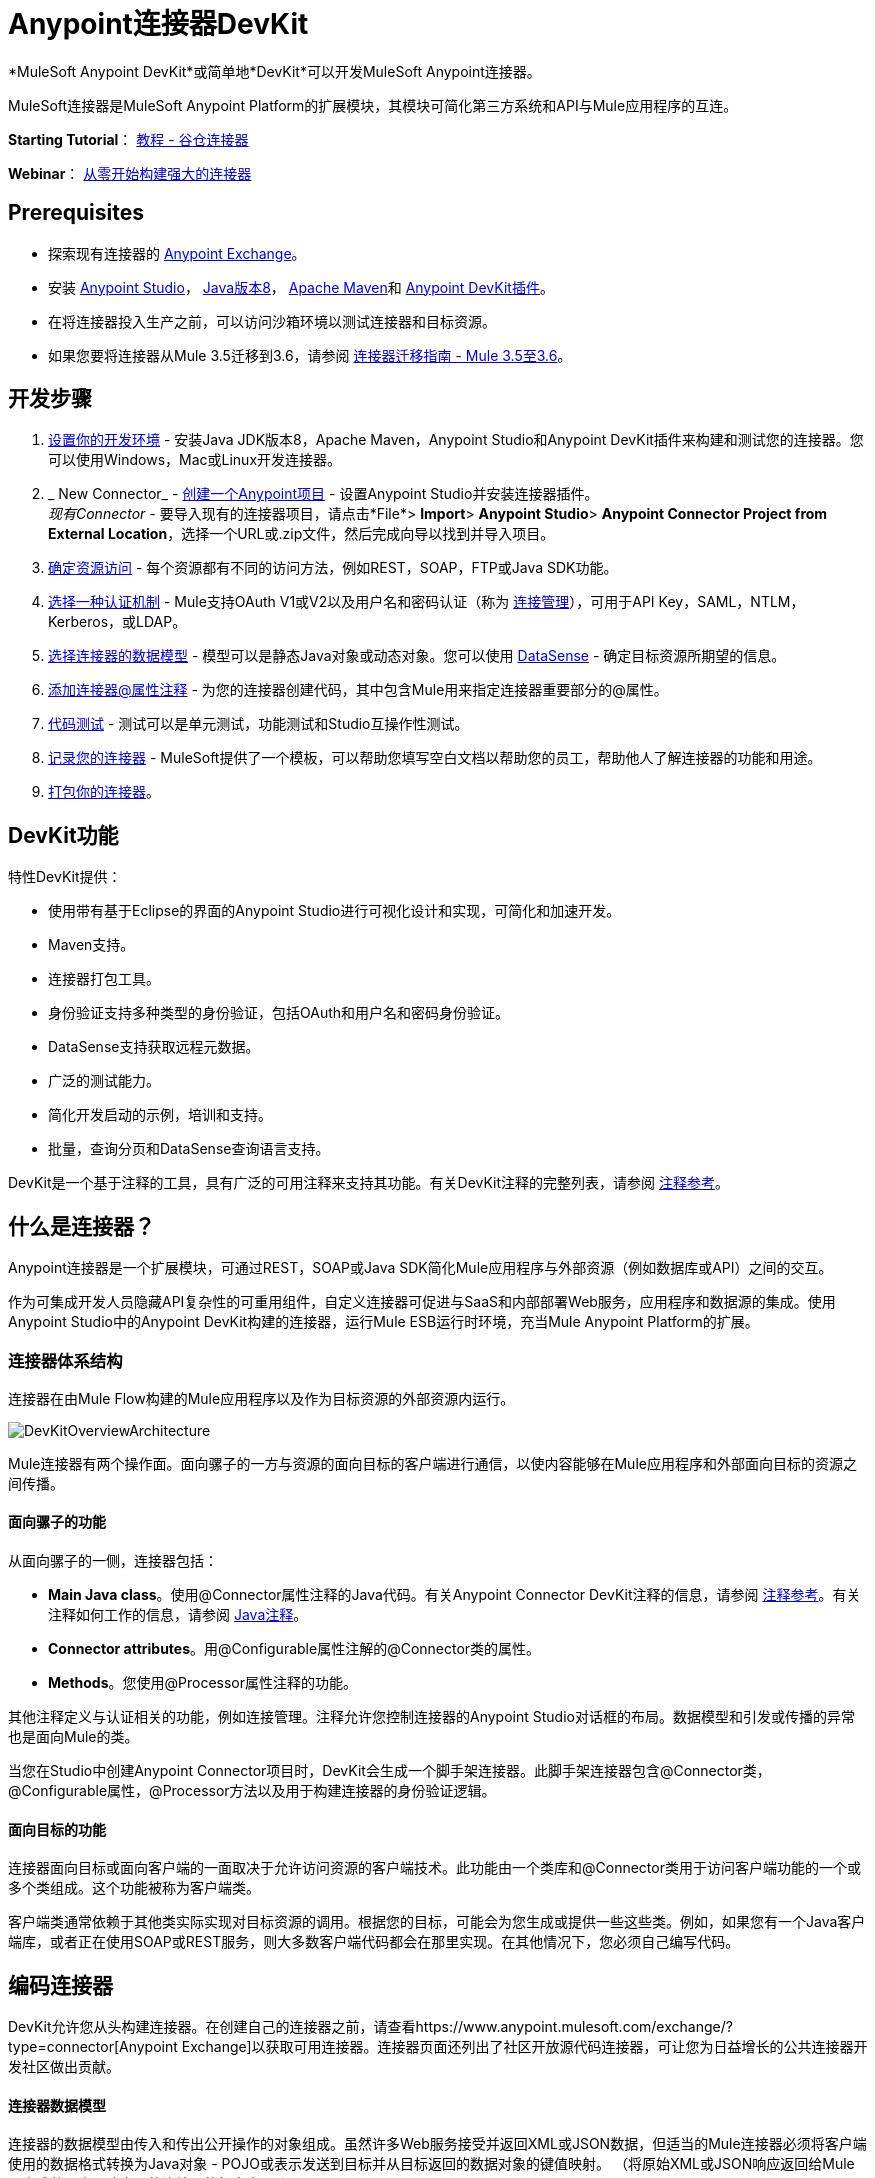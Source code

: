 =  Anypoint连接器DevKit
:keywords: devkit, development, features, architecture

*MuleSoft Anypoint DevKit*或简单地*DevKit*可以开发MuleSoft Anypoint连接器。

MuleSoft连接器是MuleSoft Anypoint Platform的扩展模块，其模块可简化第三方系统和API与Mule应用程序的互连。

*Starting Tutorial*： link:/anypoint-connector-devkit/v/3.6/tutorial-barn-connector[教程 - 谷仓连接器]

*Webinar*： link:https://www.mulesoft.com/webinars/saas/building-powerful-connector-scratch[从零开始构建强大的连接器]

==  *Prerequisites*

* 探索现有连接器的 link:http://www.mulesoft.com/exchange[Anypoint Exchange]。
* 安装 link:https://www.mulesoft.com/studio[Anypoint Studio]， link:http://www.oracle.com/technetwork/java/javase/downloads/index.html[Java版本8]， link:/anypoint-connector-devkit/v/3.6/setting-up-your-dev-environment#SettingUpYourDevEnvironment-ApacheMaven[Apache Maven]和 link:/anypoint-connector-devkit/v/3.6/setting-up-your-dev-environment#installing-the-devkit-plugin-in-studio[Anypoint DevKit插件]。
* 在将连接器投入生产之前，可以访问沙箱环境以测试连接器和目标资源。
* 如果您要将连接器从Mule 3.5迁移到3.6，请参阅 link:/release-notes/connector-migration-guide-mule-3.5-to-3.6[连接器迁移指南 -  Mule 3.5至3.6]。

== 开发步骤

.  link:/anypoint-connector-devkit/v/3.6/setting-up-your-dev-environment[设置你的开发环境]  - 安装Java JDK版本8，Apache Maven，Anypoint Studio和Anypoint DevKit插件来构建和测试您的连接器。您可以使用Windows，Mac或Linux开发连接器。
.  _ New Connector_  -  link:/anypoint-connector-devkit/v/3.6/creating-an-anypoint-connector-project[创建一个Anypoint项目]  - 设置Anypoint Studio并安装连接器插件。 +
  _现有Connector_  - 要导入现有的连接器项目，请点击*File*> *Import*> *Anypoint Studio*> *Anypoint Connector Project from External Location*，选择一个URL或.zip文件，然后完成向导以找到并导入项目。
.  link:/anypoint-connector-devkit/v/3.6/setting-up-api-access[确定资源访问]  - 每个资源都有不同的访问方法，例如REST，SOAP，FTP或Java SDK功能。
.  link:/anypoint-connector-devkit/v/3.6/authentication[选择一种认证机制]  -  Mule支持OAuth V1或V2以及用户名和密码认证（称为 link:/anypoint-connector-devkit/v/3.6/connection-management[连接管理]），可用于API Key，SAML，NTLM，Kerberos，或LDAP。
.  link:/anypoint-connector-devkit/v/3.6/defining-attributes-operations-and-data-model[选择连接器的数据模型]  - 模型可以是静态Java对象或动态对象。您可以使用 link:/mule-user-guide/v/3.6/datasense[DataSense]  - 确定目标资源所期望的信息。
.  link:/anypoint-connector-devkit/v/3.6/defining-connector-attributes[添加连接器@属性注释]  - 为您的连接器创建代码，其中包含Mule用来指定连接器重要部分的@属性。
.  link:/anypoint-connector-devkit/v/3.6/developing-devkit-connector-tests[代码测试]  - 测试可以是单元测试，功能测试和Studio互操作性测试。
.  link:/anypoint-connector-devkit/v/3.6/connector-reference-documentation[记录您的连接器]  -  MuleSoft提供了一个模板，可以帮助您填写空白文档以帮助您的员工，帮助他人了解连接器的功能和用途。
.  link:/anypoint-connector-devkit/v/3.6/packaging-your-connector-for-release[打包你的连接器]。

==  DevKit功能

特性DevKit提供：

* 使用带有基于Eclipse的界面的Anypoint Studio进行可视化设计和实现，可简化和加速开发。
*  Maven支持。
* 连接器打包工具。
* 身份验证支持多种类型的身份验证，包括OAuth和用户名和密码身份验证。
*  DataSense支持获取远程元数据。
* 广泛的测试能力。
* 简化开发启动的示例，培训和支持。
* 批量，查询分页和DataSense查询语言支持。

DevKit是一个基于注释的工具，具有广泛的可用注释来支持其功能。有关DevKit注释的完整列表，请参阅 link:/anypoint-connector-devkit/v/3.6/annotation-reference[注释参考]。

== 什么是连接器？

Anypoint连接器是一个扩展模块，可通过REST，SOAP或Java SDK简化Mule应用程序与外部资源（例如数据库或API）之间的交互。

作为可集成开发人员隐藏API复杂性的可重用组件，自定义连接器可促进与SaaS和内部部署Web服务，应用程序和数据源的集成。使用Anypoint Studio中的Anypoint DevKit构建的连接器，运行Mule ESB运行时环境，充当Mule Anypoint Platform的扩展。

=== 连接器体系结构

连接器在由Mule Flow构建的Mule应用程序以及作为目标资源的外部资源内运行。

image:DevKitOverviewArchitecture.png[DevKitOverviewArchitecture]

Mule连接器有两个操作面。面向骡子的一方与资源的面向目标的客户端进行通信，以使内容能够在Mule应用程序和外部面向目标的资源之间传播。

==== 面向骡子的功能

从面向骡子的一侧，连接器包括：

*  *Main Java class*。使用@Connector属性注释的Java代码。有关Anypoint Connector DevKit注释的信息，请参阅 link:/anypoint-connector-devkit/v/3.6/annotation-reference[注释参考]。有关注释如何工作的信息，请参阅 http://en.wikipedia.org/wiki/Java_annotation[Java注释]。
*  *Connector attributes*。用@Configurable属性注解的@Connector类的属性。
*  *Methods*。您使用@Processor属性注释的功能。

其他注释定义与认证相关的功能，例如连接管理。注释允许您控制连接器的Anypoint Studio对话框的布局。数据模型和引发或传播的异常也是面向Mule的类。

当您在Studio中创建Anypoint Connector项目时，DevKit会生成一个脚手架连接器。此脚手架连接器包含@Connector类，@Configurable属性，@Processor方法以及用于构建连接器的身份验证逻辑。

==== 面向目标的功能

连接器面向目标或面向客户端的一面取决于允许访问资源的客户端技术。此功能由一个类库和@Connector类用于访问客户端功能的一个或多个类组成。这个功能被称为客户端类。

客户端类通常依赖于其他类实际实现对目标资源的调用。根据您的目标，可能会为您生成或提供一些这些类。例如，如果您有一个Java客户端库，或者正在使用SOAP或REST服务，则大多数客户端代码都会在那里实现。在其他情况下，您必须自己编写代码。

== 编码连接器

DevKit允许您从头构建连接器。在创建自己的连接器之前，请查看https://www.anypoint.mulesoft.com/exchange/?type=connector[Anypoint Exchange]以获取可用连接器。连接器页面还列出了社区开放源代码连接器，可让您为日益增长的公共连接器开发社区做出贡献。

==== 连接器数据模型

连接器的数据模型由传入和传出公开操作的对象组成。虽然许多Web服务接受并返回XML或JSON数据，但适当的Mule连接器必须将客户端使用的数据格式转换为Java对象 -  POJO或表示发送到目标并从目标返回的数据对象的键值映射。 （将原始XML或JSON响应返回给Mule是未成熟，未正确实现的连接器的标志之一。）

====  REST与SOAP

REST使用POST，GET，PUT和DELETE调用来简化对HTTP的访问，以提供对资源创建，获取，放置和删除信息的访问。

DevKit提供了一组称为@RestCall注释的注释，可帮助为RESTful API构建连接器。

SOAP是一种与资源进行通信的传统方式，需要一个WSDL文件，它是一个XML文件，它指定了Java类的结构，方法，属性和文档的所有方面。 SOAP是一种工业标准，包含用于治理，构建和模式信息的工具。 DevKit提供了一个工具，帮助使用WSDL文件构建连接器。

代码示例==== 

以下是Anypoint Studio为您创建的示例连接器，作为起点：

[source,java, linenums]
----
/**
 * (c) 2003-2015 MuleSoft, Inc. The software in this package
 *     is published under the terms of the CPAL v1.0 license,
 *     a copy of which has been included with this distribution
 *     in the LICENSE.md file.
 */
package org.mule.modules.myproject;
import org.mule.api.annotations.ConnectionStrategy;
import org.mule.api.annotations.Connector;
import org.mule.api.annotations.Configurable;
import org.mule.api.annotations.Processor;
import org.mule.api.annotations.param.Default;
import org.mule.modules.myproject.strategy.ConnectorConnectionStrategy;
/**
 * Anypoint Connector
 *
 * @author MuleSoft, Inc.
 */
@Connector(name="my-project", schemaVersion="1.0", friendlyName="MyProject")
public class MyProjectConnector
{
    /**
     * Configurable
     */
    @Configurable
    @Default("value")
    private String myProperty;
    @ConnectionStrategy
    ConnectorConnectionStrategy connectionStrategy;
    /**
     * Custom processor
     *
     * {@sample.xml ../../../doc/my-project-connector.xml.sample my-project:my-processor}
     *
     * @param content Content to be processed
     * @return Some string
     */
    @Processor
    public String myProcessor(String content) {
        /*
         * MESSAGE PROCESSOR CODE GOES HERE
         */
        return content;
    }
    /**
     * Set property
     *
     * @param myProperty My property
     */
    public void setMyProperty(String myProperty) {
        this.myProperty = myProperty;
    }
    /**
     * Get property
     */
    public String getMyProperty() {
        return this.myProperty;
    }
    public ConnectorConnectionStrategy getConnectionStrategy() {
        return connectionStrategy;
    }
    public void setConnectionStrategy(ConnectorConnectionStrategy connectionStrategy) {
        this.connectionStrategy = connectionStrategy;
    }
}
----

从这个例子中，你可以看到一个连接器以@Connector注解开始，而注释定义了功能，处理和连接策略。从这个起点开始，您可以添加允许您访问连接到的资源的接口的类，以处理数据，编写测试，记录连接器并将其发布，以便从Studio访问连接器。

==  Anypoint连接器DevKit功能

如前所述，DevKit支持：

*Authentication Types*

*   link:/anypoint-connector-devkit/v/3.6/connection-management[连接管理]（用户名和密码认证）
*  link:/anypoint-connector-devkit/v/3.6/oauth-v1[OAuth V1]
*  link:/anypoint-connector-devkit/v/3.6/oauth-v2[OAuth V2]
* 其他认证方案： link:/anypoint-connector-devkit/v/3.6/authentication-methods[认证方法]

*API Types*

*  link:/anypoint-connector-devkit/v/3.6/creating-a-connector-for-a-soap-service-via-cxf-client[SOAP API]
*  link:/anypoint-connector-devkit/v/3.6/creating-a-connector-for-a-restful-api-using-restcall-annotations[REST API]
*  link:/anypoint-connector-devkit/v/3.6/creating-a-connector-using-a-java-sdk[Java SDKs]

*Anypoint Platform*

*  link:/anypoint-connector-devkit/v/3.6/adding-datasense[DataSense]
*  link:/anypoint-connector-devkit/v/3.6/adding-datasense-query-language[DataSense查询语言]
*  link:/anypoint-connector-devkit/v/3.6/adding-query-pagination-support[查询分页]
*  link:/anypoint-connector-devkit/v/3.6/building-a-batch-enabled-connector[批量]
*  link:/anypoint-connector-devkit/v/3.6/installing-and-testing-your-connector-in-studio[Anypoint Studio支持]

*Connector Development Lifecycle*

*  link:/anypoint-connector-devkit/v/3.6/setting-up-your-dev-environment[设置连接器项目]
*  link:/anypoint-connector-devkit/v/3.6/creating-an-anypoint-connector-project[编写连接器代码]
*  link:/anypoint-connector-devkit/v/3.6/developing-devkit-connector-tests[编写连接器测试]
*  link:/anypoint-connector-devkit/v/3.6/connector-reference-documentation[记录连接器项目]
*  link:/anypoint-connector-devkit/v/3.6/packaging-your-connector-for-release[打包连接器]

== 另请参阅

[%header,cols="2*"]
|===
| {文献{1}}说明
| link:/anypoint-connector-devkit/v/3.6/anypoint-connector-development[连接器开发]  |提供从设置到打包连接器的步骤。
| link:/mule-user-guide/v/3.6/anypoint-connectors[Anypoint连接器]  |如何使用和实现连接器 - 本节在Mule Runtime文档中。
| https://www.anypoint.mulesoft.com/exchange/?type=connector [连接器]  |可从MuleSoft或第三方来源获得的连接器。
| link:/anypoint-connector-devkit/v/3.6/annotation-reference[注释参考]  |描述以at符号（@）开头的DevKit元素，您可以在连接符中使用它来标识Anypoint功能的类和函数。
| link:/anypoint-connector-devkit/v/3.6/anypoint-connector-examples[例子] a |
*  link:/anypoint-connector-devkit/v/3.6/tutorial-barn-connector[教程 - 谷仓连接器]
*  link:/anypoint-connector-devkit/v/3.6/creating-a-connector-using-a-java-sdk[使用Java SDK创建连接器]
*  link:/anypoint-connector-devkit/v/3.6/creating-a-connector-for-a-soap-service-via-cxf-client[通过CXF客户端为SOAP服务创建连接器]
*  link:/anypoint-connector-devkit/v/3.6/creating-a-connector-for-a-restful-api-using-restcall-annotations[使用@RESTCall注解为RESTful API创建连接器]

|===
